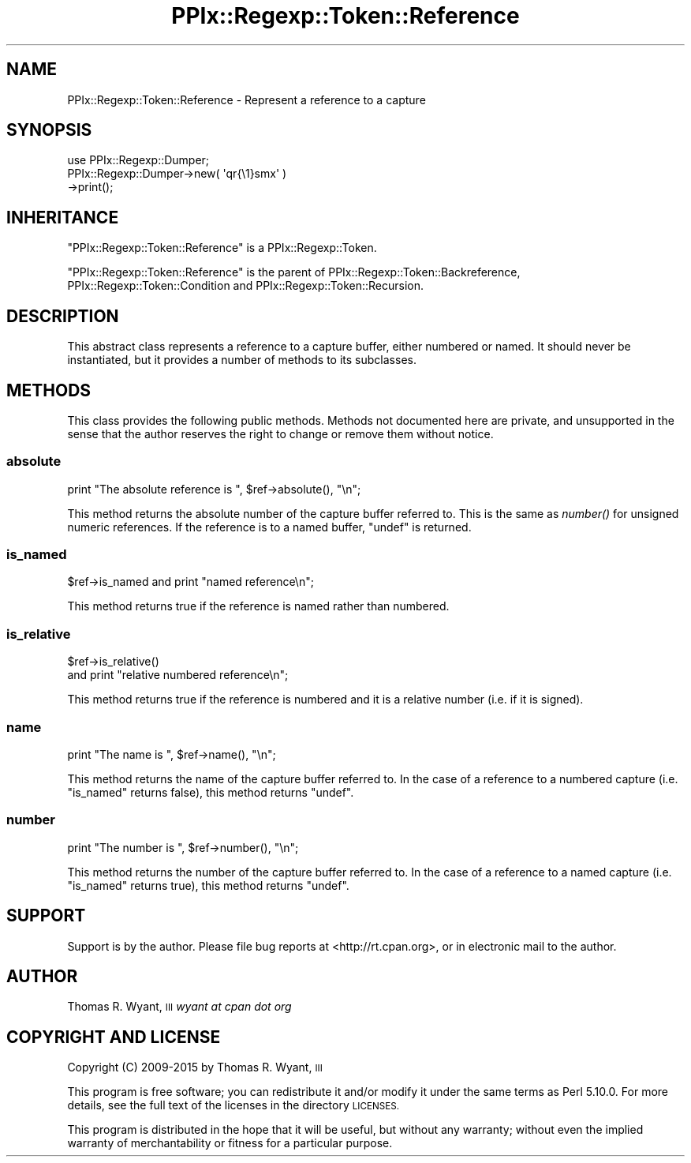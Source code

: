 .\" Automatically generated by Pod::Man 2.28 (Pod::Simple 3.29)
.\"
.\" Standard preamble:
.\" ========================================================================
.de Sp \" Vertical space (when we can't use .PP)
.if t .sp .5v
.if n .sp
..
.de Vb \" Begin verbatim text
.ft CW
.nf
.ne \\$1
..
.de Ve \" End verbatim text
.ft R
.fi
..
.\" Set up some character translations and predefined strings.  \*(-- will
.\" give an unbreakable dash, \*(PI will give pi, \*(L" will give a left
.\" double quote, and \*(R" will give a right double quote.  \*(C+ will
.\" give a nicer C++.  Capital omega is used to do unbreakable dashes and
.\" therefore won't be available.  \*(C` and \*(C' expand to `' in nroff,
.\" nothing in troff, for use with C<>.
.tr \(*W-
.ds C+ C\v'-.1v'\h'-1p'\s-2+\h'-1p'+\s0\v'.1v'\h'-1p'
.ie n \{\
.    ds -- \(*W-
.    ds PI pi
.    if (\n(.H=4u)&(1m=24u) .ds -- \(*W\h'-12u'\(*W\h'-12u'-\" diablo 10 pitch
.    if (\n(.H=4u)&(1m=20u) .ds -- \(*W\h'-12u'\(*W\h'-8u'-\"  diablo 12 pitch
.    ds L" ""
.    ds R" ""
.    ds C` ""
.    ds C' ""
'br\}
.el\{\
.    ds -- \|\(em\|
.    ds PI \(*p
.    ds L" ``
.    ds R" ''
.    ds C`
.    ds C'
'br\}
.\"
.\" Escape single quotes in literal strings from groff's Unicode transform.
.ie \n(.g .ds Aq \(aq
.el       .ds Aq '
.\"
.\" If the F register is turned on, we'll generate index entries on stderr for
.\" titles (.TH), headers (.SH), subsections (.SS), items (.Ip), and index
.\" entries marked with X<> in POD.  Of course, you'll have to process the
.\" output yourself in some meaningful fashion.
.\"
.\" Avoid warning from groff about undefined register 'F'.
.de IX
..
.nr rF 0
.if \n(.g .if rF .nr rF 1
.if (\n(rF:(\n(.g==0)) \{
.    if \nF \{
.        de IX
.        tm Index:\\$1\t\\n%\t"\\$2"
..
.        if !\nF==2 \{
.            nr % 0
.            nr F 2
.        \}
.    \}
.\}
.rr rF
.\" ========================================================================
.\"
.IX Title "PPIx::Regexp::Token::Reference 3"
.TH PPIx::Regexp::Token::Reference 3 "2015-10-31" "perl v5.22.1" "User Contributed Perl Documentation"
.\" For nroff, turn off justification.  Always turn off hyphenation; it makes
.\" way too many mistakes in technical documents.
.if n .ad l
.nh
.SH "NAME"
PPIx::Regexp::Token::Reference \- Represent a reference to a capture
.SH "SYNOPSIS"
.IX Header "SYNOPSIS"
.Vb 3
\& use PPIx::Regexp::Dumper;
\& PPIx::Regexp::Dumper\->new( \*(Aqqr{\e1}smx\*(Aq )
\&     \->print();
.Ve
.SH "INHERITANCE"
.IX Header "INHERITANCE"
\&\f(CW\*(C`PPIx::Regexp::Token::Reference\*(C'\fR is a
PPIx::Regexp::Token.
.PP
\&\f(CW\*(C`PPIx::Regexp::Token::Reference\*(C'\fR is the parent of
PPIx::Regexp::Token::Backreference,
PPIx::Regexp::Token::Condition and
PPIx::Regexp::Token::Recursion.
.SH "DESCRIPTION"
.IX Header "DESCRIPTION"
This abstract class represents a reference to a capture buffer, either
numbered or named. It should never be instantiated, but it provides a
number of methods to its subclasses.
.SH "METHODS"
.IX Header "METHODS"
This class provides the following public methods. Methods not documented
here are private, and unsupported in the sense that the author reserves
the right to change or remove them without notice.
.SS "absolute"
.IX Subsection "absolute"
.Vb 1
\& print "The absolute reference is ", $ref\->absolute(), "\en";
.Ve
.PP
This method returns the absolute number of the capture buffer referred
to. This is the same as \fInumber()\fR for unsigned numeric references. If the
reference is to a named buffer, \f(CW\*(C`undef\*(C'\fR is returned.
.SS "is_named"
.IX Subsection "is_named"
.Vb 1
\& $ref\->is_named and print "named reference\en";
.Ve
.PP
This method returns true if the reference is named rather than numbered.
.SS "is_relative"
.IX Subsection "is_relative"
.Vb 2
\& $ref\->is_relative()
\&     and print "relative numbered reference\en";
.Ve
.PP
This method returns true if the reference is numbered and it is a
relative number (i.e. if it is signed).
.SS "name"
.IX Subsection "name"
.Vb 1
\& print "The name is ", $ref\->name(), "\en";
.Ve
.PP
This method returns the name of the capture buffer referred to. In the
case of a reference to a numbered capture (i.e. \f(CW\*(C`is_named\*(C'\fR returns
false), this method returns \f(CW\*(C`undef\*(C'\fR.
.SS "number"
.IX Subsection "number"
.Vb 1
\& print "The number is ", $ref\->number(), "\en";
.Ve
.PP
This method returns the number of the capture buffer referred to. In the
case of a reference to a named capture (i.e. \f(CW\*(C`is_named\*(C'\fR returns true),
this method returns \f(CW\*(C`undef\*(C'\fR.
.SH "SUPPORT"
.IX Header "SUPPORT"
Support is by the author. Please file bug reports at
<http://rt.cpan.org>, or in electronic mail to the author.
.SH "AUTHOR"
.IX Header "AUTHOR"
Thomas R. Wyant, \s-1III \s0\fIwyant at cpan dot org\fR
.SH "COPYRIGHT AND LICENSE"
.IX Header "COPYRIGHT AND LICENSE"
Copyright (C) 2009\-2015 by Thomas R. Wyant, \s-1III\s0
.PP
This program is free software; you can redistribute it and/or modify it
under the same terms as Perl 5.10.0. For more details, see the full text
of the licenses in the directory \s-1LICENSES.\s0
.PP
This program is distributed in the hope that it will be useful, but
without any warranty; without even the implied warranty of
merchantability or fitness for a particular purpose.
